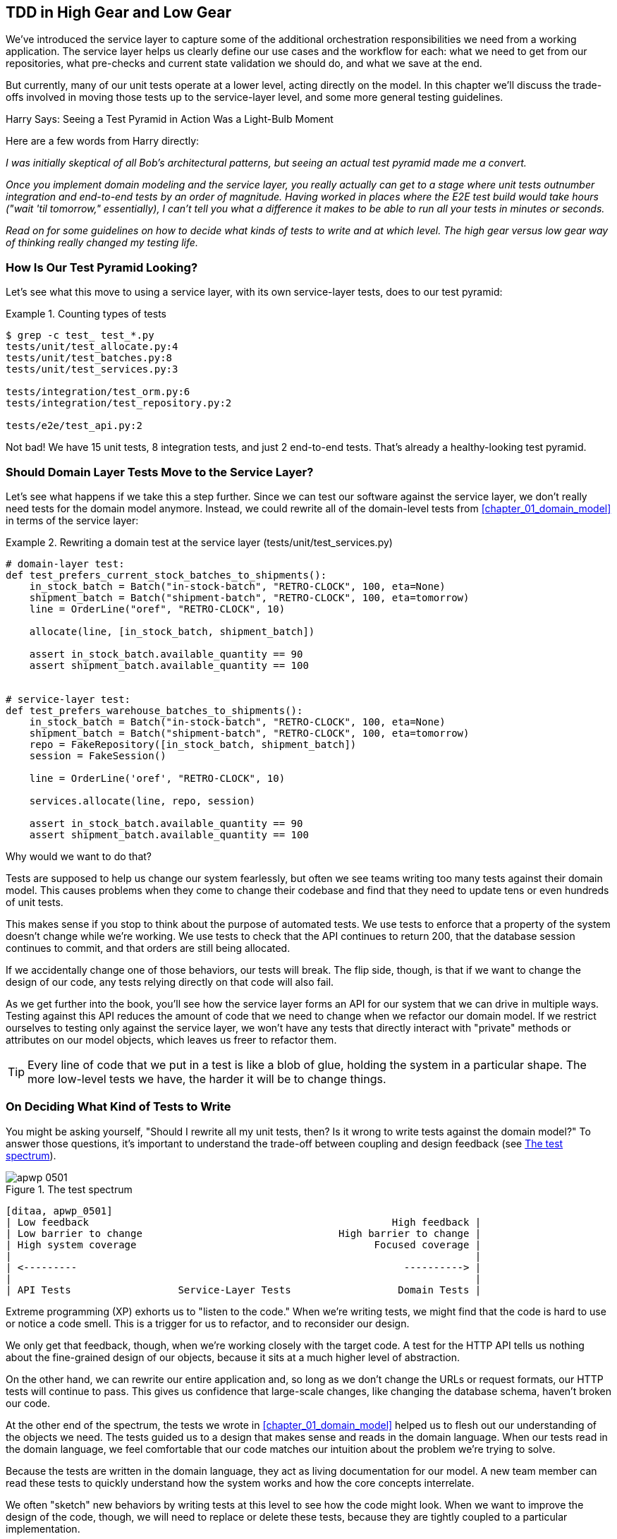 [[chapter_05_high_gear_low_gear]]
== TDD in High Gear and Low Gear

We've introduced the service layer to capture some of the additional
orchestration responsibilities we need from a working application.((("test-driven development (TDD)", id="ix_TDD"))) The service layer helps us
clearly define our use cases and the workflow for each: what
we need to get from our repositories, what pre-checks and current state
validation we should do, and what we save at the end.

But currently, many of our unit tests operate at a lower level, acting
directly on the model.((("test-driven development (TDD)", "unit tests operating at lower level, acting directly on model"))) In this chapter we'll discuss the trade-offs
involved in moving those tests up to the service-layer level, and
some more general testing guidelines.


.Harry Says: Seeing a Test Pyramid in Action Was a Light-Bulb Moment
*******************************************************************************
Here are a((("test-driven development (TDD)", "test pyramid, examining"))) few words from Harry directly:

_I was initially skeptical of all Bob's architectural patterns, but seeing
an actual test pyramid made me a convert._

_Once you implement domain modeling and the service layer, you really actually can
get to a stage where unit tests outnumber integration and end-to-end tests by
an order of magnitude.  Having worked in places where the E2E test build would
take hours ("wait &#x27;til tomorrow," essentially), I can't tell you what a
difference it makes to be able to run all your tests in minutes or seconds._

_Read on for some guidelines on how to decide what kinds of tests to write
and at which level. The high gear versus low gear way of thinking really changed
my testing life._
*******************************************************************************


=== How Is Our Test Pyramid Looking?

Let's see what this move to using a service layer, with its own service-layer tests,
does to our((("test-driven development (TDD)", "test pyramid with service layer added")))((("service layer", "using, test pyramid and"))) test pyramid:

[[test_pyramid]]
.Counting types of tests
====
[source,sh]
[role="skip"]
----
$ grep -c test_ test_*.py
tests/unit/test_allocate.py:4
tests/unit/test_batches.py:8
tests/unit/test_services.py:3

tests/integration/test_orm.py:6
tests/integration/test_repository.py:2

tests/e2e/test_api.py:2
----
====

//NICE-TO-HAVE: test listing this too?

Not bad! We have 15 unit tests, 8 integration tests, and just 2 end-to-end tests.  That's
already a healthy-looking test pyramid.



=== Should Domain Layer Tests Move to the Service Layer?

Let's see what happens if we take this a step further. ((("service layer", "domain layer tests moving to")))((("test-driven development (TDD)", "domain layer tests moving to service layer")))((("domain layer", "tests moving to service layer")))Since we can test our
software against the service layer, we don't really need tests for the domain
model anymore. Instead, we could rewrite all of the domain-level tests from
<<chapter_01_domain_model>> in terms of the service layer:


.Rewriting a domain test at the service layer (tests/unit/test_services.py)
====
[source,python]
[role="skip"]
----
# domain-layer test:
def test_prefers_current_stock_batches_to_shipments():
    in_stock_batch = Batch("in-stock-batch", "RETRO-CLOCK", 100, eta=None)
    shipment_batch = Batch("shipment-batch", "RETRO-CLOCK", 100, eta=tomorrow)
    line = OrderLine("oref", "RETRO-CLOCK", 10)

    allocate(line, [in_stock_batch, shipment_batch])

    assert in_stock_batch.available_quantity == 90
    assert shipment_batch.available_quantity == 100


# service-layer test:
def test_prefers_warehouse_batches_to_shipments():
    in_stock_batch = Batch("in-stock-batch", "RETRO-CLOCK", 100, eta=None)
    shipment_batch = Batch("shipment-batch", "RETRO-CLOCK", 100, eta=tomorrow)
    repo = FakeRepository([in_stock_batch, shipment_batch])
    session = FakeSession()

    line = OrderLine('oref', "RETRO-CLOCK", 10)

    services.allocate(line, repo, session)

    assert in_stock_batch.available_quantity == 90
    assert shipment_batch.available_quantity == 100
----
====

Why would we want to do that?((("service layer", "domain layer tests moving to", "reasons for")))((("domain layer", "tests moving to service layer", "reasons for")))

Tests are supposed to help us change our system fearlessly, but often
we see teams writing too many tests against their domain model. This causes
problems when they come to change their codebase and find that they need to
update tens or even hundreds of unit tests.

This makes sense if you stop to think about the purpose of automated tests. We
use tests to enforce that a property of the system doesn't change while we're
working. We use tests to check that the API continues to return 200, that the
database session continues to commit, and that orders are still being allocated.

If we accidentally change one of those behaviors, our tests will break. The
flip side, though, is that if we want to change the design of our code, any
tests relying directly on that code will also fail.

As we get further into the book, you'll see how the service layer forms an API
for our system that we can drive in multiple ways. Testing against this API
reduces the amount of code that we need to change when we refactor our domain
model. If we restrict ourselves to testing only against the service layer,
we won't have any tests that directly interact with "private" methods or
attributes on our model objects, which leaves us freer to refactor them.

TIP: Every line of code that we put in a test is like a blob of glue, holding
    the system in a particular shape. The more low-level tests we have, the
    harder it will be to change things.


[[kinds_of_tests]]
=== On Deciding What Kind of Tests to Write

You might be asking yourself, "Should I rewrite all my unit tests, then? Is it
wrong to write((("test-driven development (TDD)", "deciding what kinds of tests to write")))((("coupling", "trade-off between design feedback and")))((("domain model", "deciding whether to write tests against"))) tests against the domain model?" To answer those questions, it's
important to understand the trade-off between coupling and design feedback (see
<<test_spectrum_diagram>>).

[[test_spectrum_diagram]]
.The test spectrum
image::images/apwp_0501.png[]
[role="image-source"]
----
[ditaa, apwp_0501]
| Low feedback                                                   High feedback |
| Low barrier to change                                 High barrier to change |
| High system coverage                                        Focused coverage |
|                                                                              |
| <---------                                                       ----------> |
|                                                                              |
| API Tests                  Service-Layer Tests                  Domain Tests |
----


Extreme programming (XP) exhorts((("extreme programming (XP), exhortation to listen to the code"))) us to "listen to the code." When we're writing
tests, we might find that the code is hard to use or notice a code smell. This
is a trigger for us to refactor, and to reconsider our design.

We only get that feedback, though, when we're working closely with the target
code. A test for the HTTP API tells us nothing about the fine-grained design of
our objects, because it sits at a much higher level of abstraction.

On the other hand, we can rewrite our entire application and, so long as we
don't change the URLs or request formats, our HTTP tests will continue to pass.
This gives us confidence that large-scale changes, like changing the database schema,
haven't broken our code.

At the other end of the spectrum, the tests we wrote in <<chapter_01_domain_model>> helped us to
flesh out our understanding of the objects we need. The tests guided us to a
design that makes sense and reads in the domain language. When our tests read
in the domain language, we feel comfortable that our code matches our intuition
about the problem we're trying to solve.

Because the tests are written in the domain language, they act as living
documentation for our model. A new team member can read these tests to quickly
understand how the system works and how the core concepts interrelate.

We often "sketch" new behaviors by writing tests at this level to see how the
code might look. When we want to improve the design of the code, though, we will need to replace
or delete these tests, because they are tightly coupled to a particular
[.keep-together]#implementation#.

// IDEA: (EJ3) an example that is overmocked would be good here if you decide to
// add one. Ch12 already has one that could be expanded.

// IDEA (SG) - maybe we could do with a/some concrete examples here?  Eg an
// example where a unit test would break but a service-layer test wouldn't?
// and maybe make the analogy of "you should only write tests against public
// methods of your classes, and the service layer is just another more-public
// layer


=== High and Low Gear

Most of the time, when we are adding a new feature or fixing a bug, we don't
need to make extensive changes to the domain model.((("test-driven development (TDD)", "high and low gear"))) In these cases, we prefer
to write tests against services because of the lower coupling and higher coverage.

For example, when writing an `add_stock` function or a `cancel_order` feature,
we can work more quickly and with less coupling by writing tests against the
service layer.((("service layer", "writing tests against")))

When starting a new project((("domain model", "writing tests against"))) or when hitting a particularly gnarly problem,
we will drop back down to writing tests against the domain model so we
get better feedback and executable documentation of our intent.

The metaphor we use is that of shifting gears. When starting a journey, the
bicycle needs to be in a low gear so that it can overcome inertia. Once we're off
and running, we can go faster and more efficiently by changing into a high gear;
but if we suddenly encounter a steep hill or are forced to slow down by a
hazard, we again drop down to a low gear until we can pick up speed again.



[[primitive_obsession]]
=== Fully Decoupling the Service-Layer Tests from the Domain

We still have direct dependencies on the domain in our service-layer
tests, because we use domain objects to set up our test data and to invoke
our service-layer functions.((("test-driven development (TDD)", "fully decoupling service layer from the domain", id="ix_TDDdecser")))((("domain layer", "fully decoupling service layer from", id="ix_domlaydec")))((("service layer", "fully decoupling from the domain", id="ix_serlaydec")))

To have a service layer that's fully decoupled from the domain, we need to
rewrite its API to work in terms of primitives.

Our service layer currently takes an `OrderLine` domain object:

[[service_domain]]
.Before: allocate takes a domain object (service_layer/services.py)
====
[source,python]
[role="skip"]
----
def allocate(line: OrderLine, repo: AbstractRepository, session) -> str:
----
====

How would it look if its parameters were all primitive types?

[[service_takes_primitives]]
.After: allocate takes strings and ints (service_layer/services.py)
====
[source,python]
----
def allocate(
        orderid: str, sku: str, qty: int, repo: AbstractRepository, session
) -> str:
----
====

We rewrite the tests in those terms as well:

[[tests_call_with_primitives]]
.Tests now use primitives in function call (tests/unit/test_services.py)
====
[source,python]
[role="non-head"]
----
def test_returns_allocation():
    batch = model.Batch("batch1", "COMPLICATED-LAMP", 100, eta=None)
    repo = FakeRepository([batch])

    result = services.allocate("o1", "COMPLICATED-LAMP", 10, repo, FakeSession())
    assert result == "batch1"
----
====

But our tests still depend on the domain, because we still manually instantiate
`Batch` objects.  So, if one day we decide to massively refactor how our `Batch`
model works, we'll have to change a bunch of tests.


==== Mitigation: Keep All Domain Dependencies in Fixture Functions

We could at least abstract that out to a helper function or a fixture
in our tests.((("dependencies", "keeping all domain dependencies in fixture functions")))((("test-driven development (TDD)", "fully decoupling service layer from the domain", "keeping all domain dependencies in fixture functions")))((("fixture functions, keeping all domain dependencies in")))  Here's one way you could do that, adding a factory
function((("faking", "FakeRepository", "adding fixture function on"))) on `FakeRepository`:


[[services_factory_function]]
.Factory functions for fixtures are one possibility (tests/unit/test_services.py)
====
[source,python]
[role="skip"]
----
class FakeRepository(set):

    @staticmethod
    def for_batch(ref, sku, qty, eta=None):
        return FakeRepository([
            model.Batch(ref, sku, qty, eta),
        ])

    ...


def test_returns_allocation():
    repo = FakeRepository.for_batch("batch1", "COMPLICATED-LAMP", 100, eta=None)
    result = services.allocate("o1", "COMPLICATED-LAMP", 10, repo, FakeSession())
    assert result == "batch1"
----
====


At least that would move all of our tests' dependencies on the domain
into one place.


==== Adding a Missing Service

We could go one step further, though. ((("test-driven development (TDD)", "fully decoupling service layer from the domain", "adding missing service")))If we had a service to add stock,
we could use that and make our service-layer tests fully expressed
in terms of the service layer's official use cases, removing all dependencies
on the domain:


[[test_add_batch]]
.Test for new add_batch service (tests/unit/test_services.py)
====
[source,python]
----
def test_add_batch():
    repo, session = FakeRepository([]), FakeSession()
    services.add_batch("b1", "CRUNCHY-ARMCHAIR", 100, None, repo, session)
    assert repo.get("b1") is not None
    assert session.committed
----
====


TIP: In general, if you find yourself needing to do domain-layer stuff directly
    in your service-layer tests, it may be an indication that your service
    layer is incomplete.

[role="pagebreak-before"]
And the implementation is just two lines:

[[add_batch_service]]
.A new service for add_batch (service_layer/services.py)
====
[source,python]
----
def add_batch(
        ref: str, sku: str, qty: int, eta: Optional[date],
        repo: AbstractRepository, session,
):
    repo.add(model.Batch(ref, sku, qty, eta))
    session.commit()


def allocate(
        orderid: str, sku: str, qty: int, repo: AbstractRepository, session
) -> str:
    ...
----
====

NOTE: Should you write a new service just because it would help remove
    dependencies from your tests?  Probably not.  But in this case, we
    almost definitely would need an `add_batch` service one day [.keep-together]#anyway#.

That now allows us to rewrite _all_ of our service-layer tests purely
in terms of the services themselves, using only primitives, and without
any dependencies((("services", "service layer tests only using services"))) on the model:


[[services_tests_all_services]]
.Services tests now use only services (tests/unit/test_services.py)
====
[source,python]
----
def test_allocate_returns_allocation():
    repo, session = FakeRepository([]), FakeSession()
    services.add_batch("batch1", "COMPLICATED-LAMP", 100, None, repo, session)
    result = services.allocate("o1", "COMPLICATED-LAMP", 10, repo, session)
    assert result == "batch1"


def test_allocate_errors_for_invalid_sku():
    repo, session = FakeRepository([]), FakeSession()
    services.add_batch("b1", "AREALSKU", 100, None, repo, session)

    with pytest.raises(services.InvalidSku, match="Invalid sku NONEXISTENTSKU"):
        services.allocate("o1", "NONEXISTENTSKU", 10, repo, FakeSession())
----
====


This is a really nice place to be in.  Our service-layer tests depend on only
the service layer itself, leaving us completely free to refactor the model as
we see fit.((("test-driven development (TDD)", "fully decoupling service layer from the domain", startref="ix_TDDdecser")))((("domain layer", "fully decoupling service layer from", startref="ix_domlaydec")))((("service layer", "fully decoupling from the domain", startref="ix_serlaydec")))

[role="pagebreak-before less_space"]
=== Carrying the Improvement Through to the E2E Tests

In the same way that adding `add_batch` helped decouple our service-layer
tests from the model, adding an API endpoint to((("APIs", "adding API for adding a batch")))((("test-driven development (TDD)", "fully decoupling service layer from the domain", "carrying improvement through to E2E tests")))((("end-to-end tests", "decoupling of service layer from domain, carrying through to")))((("E2E tests", see="end-to-end tests"))) add a batch would remove
the need for the ugly `add_stock` fixture, and our E2E tests could be free
of those hardcoded SQL queries and the direct dependency on the database.

Thanks to our service function, adding the endpoint is easy, with just a little
JSON wrangling and a single function call required:


[[api_for_add_batch]]
.API for adding a batch (entrypoints/flask_app.py)
====
[source,python]
----
@app.route("/add_batch", methods=['POST'])
def add_batch():
    session = get_session()
    repo = repository.SqlAlchemyRepository(session)
    eta = request.json['eta']
    if eta is not None:
        eta = datetime.fromisoformat(eta).date()
    services.add_batch(
        request.json['ref'], request.json['sku'], request.json['qty'], eta,
        repo, session
    )
    return 'OK', 201
----
====

NOTE: Are you thinking to yourself, POST to _/add_batch_? That's not
    very RESTful!  You're quite right.  We're being happily sloppy, but
    if you'd like to make it all more RESTy, maybe a POST to _/batches_,
    then knock yourself out!  Because Flask is a thin adapter, it'll be
    easy. See <<types_of_test_rules_of_thumb, the next sidebar>>.

And our hardcoded SQL queries from _conftest.py_ get replaced with some
API calls, meaning the API tests have no dependencies other than the API,
which is also nice:

[[api_tests_with_no_sql]]
.API tests can now add their own batches (tests/e2e/test_api.py)
====
[source,python]
----
def post_to_add_batch(ref, sku, qty, eta):
    url = config.get_api_url()
    r = requests.post(
        f'{url}/add_batch',
        json={'ref': ref, 'sku': sku, 'qty': qty, 'eta': eta}
    )
    assert r.status_code == 201


@pytest.mark.usefixtures('postgres_db')
@pytest.mark.usefixtures('restart_api')
def test_happy_path_returns_201_and_allocated_batch():
    sku, othersku = random_sku(), random_sku('other')
    earlybatch = random_batchref(1)
    laterbatch = random_batchref(2)
    otherbatch = random_batchref(3)
    post_to_add_batch(laterbatch, sku, 100, '2011-01-02')
    post_to_add_batch(earlybatch, sku, 100, '2011-01-01')
    post_to_add_batch(otherbatch, othersku, 100, None)
    data = {'orderid': random_orderid(), 'sku': sku, 'qty': 3}
    url = config.get_api_url()
    r = requests.post(f'{url}/allocate', json=data)
    assert r.status_code == 201
    assert r.json()['batchref'] == earlybatch
----
====


=== Wrap-Up

Once you have a service layer in place, you really can move the majority
of your test coverage to unit tests and develop a healthy test pyramid.((("test-driven development (TDD)", "benefits of service layer to")))((("service layer", "benefits to test-driven development")))

[role="nobreakinside less_space"]
[[types_of_test_rules_of_thumb]]
.Recap: Rules of Thumb for Different Types of Test
******************************************************************************

Aim for one end-to-end test per feature::
    This might be written against an HTTP API, for example.((("end-to-end tests", "aiming for one test per feature")))  The objective
    is to demonstrate that the feature works, and that all the moving parts
    are glued together correctly.

Write the bulk of your tests against the service layer::
    These edge-to-edge tests offer a good trade-off between coverage,
    runtime, and efficiency.((("service layer", "writing bulk of tests against"))) Each test tends to cover one code path of a
    feature and use fakes for I/O. This is the place to exhaustively
    cover all the edge cases and the ins and outs of your business logic.footnote:[
A valid concern about writing tests at a higher level is that it can lead to
combinatorial explosion for more complex use cases. In these cases, dropping
down to lower-level unit tests of the various collaborating domain objects
can be useful. But see also <<chapter_08_events_and_message_bus>> and
<<fake_message_bus>>.]

Maintain a small core of tests written against your domain model::
    These tests ((("domain model", "maintaining small core of tests written against")))have highly focused coverage and are more brittle, but they have
    the highest feedback. Don't be afraid to delete these tests if the
    functionality is later covered by tests at the service layer.

Error handling counts as a feature::
    Ideally, your application will be structured such that all errors that
    bubble ((("error handling", "counting as a feature")))up to your entrypoints (e.g., Flask) are handled in the same way.
    This means you need to test only the happy path for each feature, and to
    reserve one end-to-end test for all unhappy paths (and many unhappy path
    unit tests, of course).((("test-driven development (TDD)", startref="ix_TDD")))

******************************************************************************

A few
things will help along the way:

* Express your service layer in terms of primitives rather than domain objects.

* In an ideal world, you'll have all the services you need to be able to test
  entirely against the service layer, rather than hacking state via
  repositories or the database.((("test-driven development (TDD)", "types of tests, rules of thumb for"))) This pays off in your end-to-end tests as well.

Onto the next chapter!
